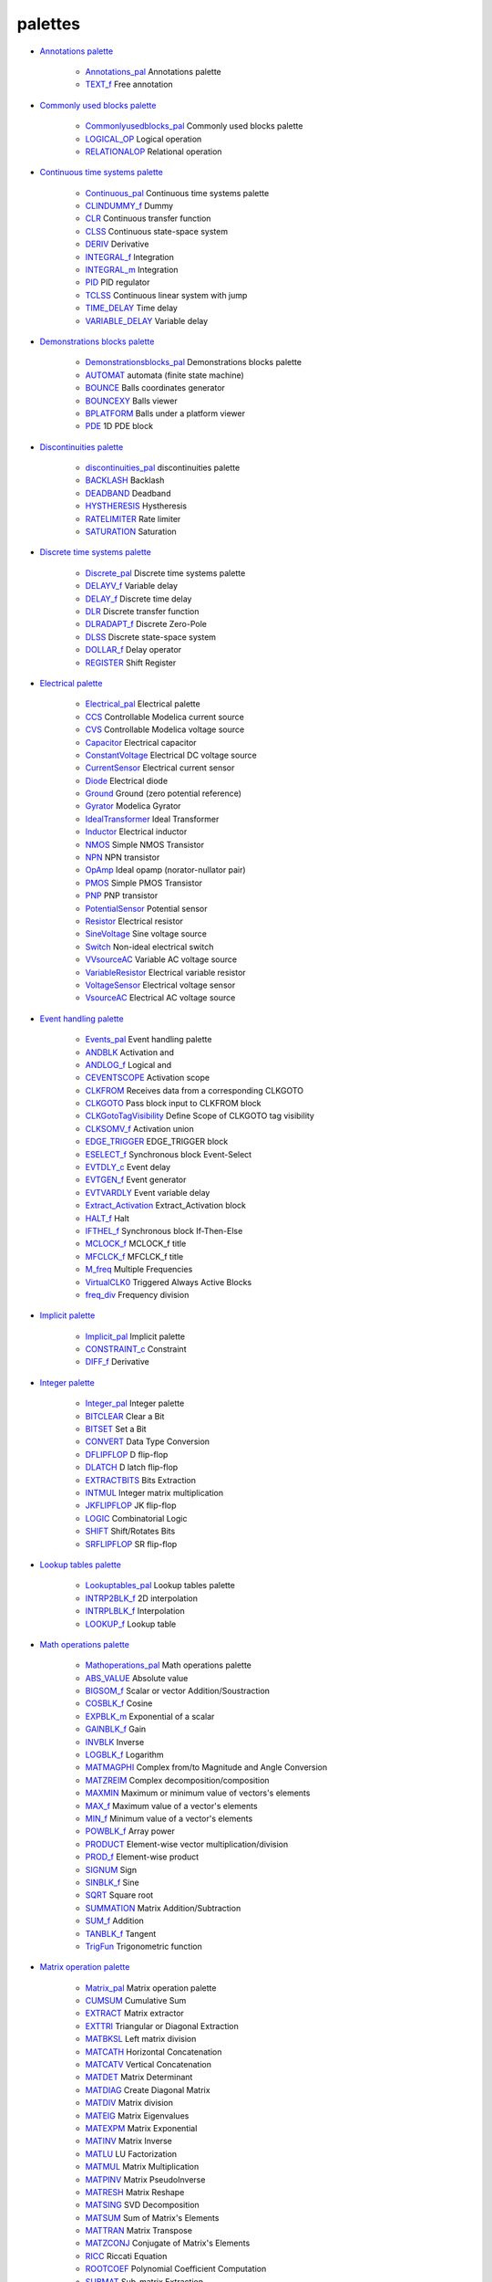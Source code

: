 


palettes
~~~~~~~~


+ `Annotations palette`_

    + `Annotations_pal`_ Annotations palette
    + `TEXT_f`_ Free annotation

+ `Commonly used blocks palette`_

    + `Commonlyusedblocks_pal`_ Commonly used blocks palette
    + `LOGICAL_OP`_ Logical operation
    + `RELATIONALOP`_ Relational operation

+ `Continuous time systems palette`_

    + `Continuous_pal`_ Continuous time systems palette
    + `CLINDUMMY_f`_ Dummy
    + `CLR`_ Continuous transfer function
    + `CLSS`_ Continuous state-space system
    + `DERIV`_ Derivative
    + `INTEGRAL_f`_ Integration
    + `INTEGRAL_m`_ Integration
    + `PID`_ PID regulator
    + `TCLSS`_ Continuous linear system with jump
    + `TIME_DELAY`_ Time delay
    + `VARIABLE_DELAY`_ Variable delay

+ `Demonstrations blocks palette`_

    + `Demonstrationsblocks_pal`_ Demonstrations blocks palette
    + `AUTOMAT`_ automata (finite state machine)
    + `BOUNCE`_ Balls coordinates generator
    + `BOUNCEXY`_ Balls viewer
    + `BPLATFORM`_ Balls under a platform viewer
    + `PDE`_ 1D PDE block

+ `Discontinuities palette`_

    + `discontinuities_pal`_ discontinuities palette
    + `BACKLASH`_ Backlash
    + `DEADBAND`_ Deadband
    + `HYSTHERESIS`_ Hystheresis
    + `RATELIMITER`_ Rate limiter
    + `SATURATION`_ Saturation

+ `Discrete time systems palette`_

    + `Discrete_pal`_ Discrete time systems palette
    + `DELAYV_f`_ Variable delay
    + `DELAY_f`_ Discrete time delay
    + `DLR`_ Discrete transfer function
    + `DLRADAPT_f`_ Discrete Zero-Pole
    + `DLSS`_ Discrete state-space system
    + `DOLLAR_f`_ Delay operator
    + `REGISTER`_ Shift Register

+ `Electrical palette`_

    + `Electrical_pal`_ Electrical palette
    + `CCS`_ Controllable Modelica current source
    + `CVS`_ Controllable Modelica voltage source
    + `Capacitor`_ Electrical capacitor
    + `ConstantVoltage`_ Electrical DC voltage source
    + `CurrentSensor`_ Electrical current sensor
    + `Diode`_ Electrical diode
    + `Ground`_ Ground (zero potential reference)
    + `Gyrator`_ Modelica Gyrator
    + `IdealTransformer`_ Ideal Transformer
    + `Inductor`_ Electrical inductor
    + `NMOS`_ Simple NMOS Transistor
    + `NPN`_ NPN transistor
    + `OpAmp`_ Ideal opamp (norator-nullator pair)
    + `PMOS`_ Simple PMOS Transistor
    + `PNP`_ PNP transistor
    + `PotentialSensor`_ Potential sensor
    + `Resistor`_ Electrical resistor
    + `SineVoltage`_ Sine voltage source
    + `Switch`_ Non-ideal electrical switch
    + `VVsourceAC`_ Variable AC voltage source
    + `VariableResistor`_ Electrical variable resistor
    + `VoltageSensor`_ Electrical voltage sensor
    + `VsourceAC`_ Electrical AC voltage source

+ `Event handling palette`_

    + `Events_pal`_ Event handling palette
    + `ANDBLK`_ Activation and
    + `ANDLOG_f`_ Logical and
    + `CEVENTSCOPE`_ Activation scope
    + `CLKFROM`_ Receives data from a corresponding CLKGOTO
    + `CLKGOTO`_ Pass block input to CLKFROM block
    + `CLKGotoTagVisibility`_ Define Scope of CLKGOTO tag visibility
    + `CLKSOMV_f`_ Activation union
    + `EDGE_TRIGGER`_ EDGE_TRIGGER block
    + `ESELECT_f`_ Synchronous block Event-Select
    + `EVTDLY_c`_ Event delay
    + `EVTGEN_f`_ Event generator
    + `EVTVARDLY`_ Event variable delay
    + `Extract_Activation`_ Extract_Activation block
    + `HALT_f`_ Halt
    + `IFTHEL_f`_ Synchronous block If-Then-Else
    + `MCLOCK_f`_ MCLOCK_f title
    + `MFCLCK_f`_ MFCLCK_f title
    + `M_freq`_ Multiple Frequencies
    + `VirtualCLK0`_ Triggered Always Active Blocks
    + `freq_div`_ Frequency division

+ `Implicit palette`_

    + `Implicit_pal`_ Implicit palette
    + `CONSTRAINT_c`_ Constraint
    + `DIFF_f`_ Derivative

+ `Integer palette`_

    + `Integer_pal`_ Integer palette
    + `BITCLEAR`_ Clear a Bit
    + `BITSET`_ Set a Bit
    + `CONVERT`_ Data Type Conversion
    + `DFLIPFLOP`_ D flip-flop
    + `DLATCH`_ D latch flip-flop
    + `EXTRACTBITS`_ Bits Extraction
    + `INTMUL`_ Integer matrix multiplication
    + `JKFLIPFLOP`_ JK flip-flop
    + `LOGIC`_ Combinatorial Logic
    + `SHIFT`_ Shift/Rotates Bits
    + `SRFLIPFLOP`_ SR flip-flop

+ `Lookup tables palette`_

    + `Lookuptables_pal`_ Lookup tables palette
    + `INTRP2BLK_f`_ 2D interpolation
    + `INTRPLBLK_f`_ Interpolation
    + `LOOKUP_f`_ Lookup table

+ `Math operations palette`_

    + `Mathoperations_pal`_ Math operations palette
    + `ABS_VALUE`_ Absolute value
    + `BIGSOM_f`_ Scalar or vector Addition/Soustraction
    + `COSBLK_f`_ Cosine
    + `EXPBLK_m`_ Exponential of a scalar
    + `GAINBLK_f`_ Gain
    + `INVBLK`_ Inverse
    + `LOGBLK_f`_ Logarithm
    + `MATMAGPHI`_ Complex from/to Magnitude and Angle Conversion
    + `MATZREIM`_ Complex decomposition/composition
    + `MAXMIN`_ Maximum or minimum value of vectors's elements
    + `MAX_f`_ Maximum value of a vector's elements
    + `MIN_f`_ Minimum value of a vector's elements
    + `POWBLK_f`_ Array power
    + `PRODUCT`_ Element-wise vector multiplication/division
    + `PROD_f`_ Element-wise product
    + `SIGNUM`_ Sign
    + `SINBLK_f`_ Sine
    + `SQRT`_ Square root
    + `SUMMATION`_ Matrix Addition/Subtraction
    + `SUM_f`_ Addition
    + `TANBLK_f`_ Tangent
    + `TrigFun`_ Trigonometric function

+ `Matrix operation palette`_

    + `Matrix_pal`_ Matrix operation palette
    + `CUMSUM`_ Cumulative Sum
    + `EXTRACT`_ Matrix extractor
    + `EXTTRI`_ Triangular or Diagonal Extraction
    + `MATBKSL`_ Left matrix division
    + `MATCATH`_ Horizontal Concatenation
    + `MATCATV`_ Vertical Concatenation
    + `MATDET`_ Matrix Determinant
    + `MATDIAG`_ Create Diagonal Matrix
    + `MATDIV`_ Matrix division
    + `MATEIG`_ Matrix Eigenvalues
    + `MATEXPM`_ Matrix Exponential
    + `MATINV`_ Matrix Inverse
    + `MATLU`_ LU Factorization
    + `MATMUL`_ Matrix Multiplication
    + `MATPINV`_ Matrix PseudoInverse
    + `MATRESH`_ Matrix Reshape
    + `MATSING`_ SVD Decomposition
    + `MATSUM`_ Sum of Matrix's Elements
    + `MATTRAN`_ Matrix Transpose
    + `MATZCONJ`_ Conjugate of Matrix's Elements
    + `RICC`_ Riccati Equation
    + `ROOTCOEF`_ Polynomial Coefficient Computation
    + `SUBMAT`_ Sub-matrix Extraction

+ `Port & Subsystem palette`_

    + `Portaction_pal`_ Port & Subsystem palette
    + `CLKINV_f`_ Input activation port
    + `CLKOUTV_f`_ Output activation port
    + `INIMPL_f`_ Implicit Input port
    + `IN_f`_ Regular Input Port
    + `OUTIMPL_f`_ Output implicit port
    + `OUT_f`_ Regular Output Port

+ `Signal processing palette`_

    + `Signalprocessing_pal`_ Signal processing palette
    + `QUANT_f`_ Quantization
    + `SAMPHOLD_m`_ Sample and hold

+ `Signal routing palette`_

    + `Signalrouting_pal`_ Signal routing palette
    + `DEMUX`_ Demultiplexer
    + `EXTRACTOR`_ Extractor
    + `FROM`_ FROM Receives data from a corresponding GOTO
    + `FROMMO`_ Receives data from a corresponding GOTOMO
    + `GOTO`_ GOTO Pass block input to From block
    + `GOTOMO`_ Pass block input to FROMMO block
    + `GotoTagVisibility`_ Define Scope of GOTO tag visibility
    + `GotoTagVisibilityMO`_ Define Scope of GOTOMO tag visibility
    + `ISELECT_m`_ Iselect
    + `MUX`_ Multiplexer
    + `M_SWITCH`_ Multi-port switch
    + `NRMSOM_f`_ Merge data
    + `RELAY_f`_ Relay
    + `SELECT_m`_ Select
    + `SELF_SWITCH`_ Switch
    + `SWITCH2_m`_ Switch2
    + `SWITCH_f`_ Switch

+ `Sinks palette`_

    + `Sinks_pal`_ Sinks palette
    + `AFFICH_m`_ Display
    + `BARXY`_ y=f(x) animated viewer
    + `CANIMXY`_ y=f(x) animated viewer
    + `CANIMXY3D`_ z=f(x,y) animated viewer
    + `CFSCOPE`_ Floating point scope
    + `CMAT3D`_ Matrix z values 3D viewer
    + `CMATVIEW`_ Matrix Colormapped viewer
    + `CMSCOPE`_ Multi display scope
    + `CSCOPE`_ Single Display Scope
    + `CSCOPXY`_ y=f(x) permanent viewer
    + `CSCOPXY3D`_ z=f(x,y) permanent viewer
    + `ENDBLK`_ END block
    + `END_c`_ END_c block
    + `TOWS_c`_ Data to Scilab worspace
    + `TRASH_f`_ Trash block
    + `WFILE_f`_ Write to output file
    + `WRITEAU_f`_ Write AU sound file
    + `WRITEC_f`_ Write to C binary file

+ `Sources palette`_

    + `Sources_pal`_ Sources palette
    + `CLOCK_c`_ Activation clock
    + `CONST_m`_ Constant
    + `CURV_f`_ Curve
    + `Counter`_ Counter
    + `FROMWSB`_ Data from Scilab workspace to Xcos
    + `GENSIN_f`_ Sine wave generator
    + `GENSQR_f`_ Square wave generator
    + `Modulo_Count`_ Modulo counter (0 to N counter)
    + `PULSE_SC`_ Pulse Generator
    + `RAMP`_ Ramp
    + `RAND_m`_ Random generator
    + `READAU_f`_ Read AU sound file
    + `READC_f`_ Read binary data
    + `RFILE_f`_ Read from input file
    + `SAWTOOTH_f`_ Sawtooth generator
    + `STEP_FUNCTION`_ Step Function
    + `SampleCLK`_ Sample Time Clock
    + `Sigbuilder`_ Signal creator/generator
    + `TIME_f`_ Time
    + `TKSCALE`_ Adjust value with a graphical widget.

+ `Thermohydraulics palette`_

    + `ThermoHydraulics_pal`_ Thermal-Hydraulics toolbox
    + `Bache`_ Thermal-hydraulic tank (reservoir)
    + `PerteDP`_ Thermal-hydraulic pipe
    + `PuitsP`_ Thermal-hydraulic drain (well)
    + `SourceP`_ Thermal-hydraulic constant pressure source
    + `VanneReglante`_ Thermal-hydraulic control valve

+ `User defined functions palette`_

    + `Userdefinedfunctions_pal`_ User defined functions palette
    + `CBLOCK`_ New C
    + `DSUPER`_ Masked super block
    + `EXPRESSION`_ Mathematical expression
    + `MBLOCK`_ Modelica generic block
    + `SUPER_f`_ Super block
    + `c_block`_ C language
    + `fortran_block`_ Fortran
    + `generic_block3`_ Generic block
    + `scifunc_block_m`_ Scilab function block

+ `Zero crossing detection palette`_

    + `Zerocrossingdetection_pal`_ Zero crossing detection palette
    + `GENERAL_f`_ GENERAL_f title
    + `NEGTOPOS_f`_ Threshold negative to positive
    + `POSTONEG_f`_ Threshold positive to negative
    + `ZCROSS_f`_ Threshold detection at zero



.. _Thermohydraulics palette: section_f9eb7d0ebf7f54cf27673d58fde750eb.html
.. _EDGE_TRIGGER: EDGE_TRIGGER.html
.. _PuitsP: PuitsP.html
.. _DLATCH: DLATCH.html
.. _CSCOPXY: CSCOPXY.html
.. _CLR: CLR.html
.. _MAX_f: MAX_f.html
.. _MATPINV: MATPINV.html
.. _Sources_pal: Sources_pal.html
.. _READAU_f: READAU_f.html
.. _CMATVIEW: CMATVIEW.html
.. _Math operations palette: section_9cdd4d3df435b43fdb0b2030ef9e66fc.html
.. _TIME_f: TIME_f.html
.. _SHIFT: SHIFT.html
.. _VoltageSensor: VoltageSensor.html
.. _Continuous time systems palette: section_c356e461a309facff393363a9bc63a1a.html
.. _REGISTER: REGISTER.html
.. _Matrix operation palette: section_567180bcef25256104d2547b2a8d8df7.html
.. _Electrical_pal: Electrical_pal.html
.. _MFCLCK_f: MFCLCK_f.html
.. _PID: PID.html
.. _ROOTCOEF: ROOTCOEF.html
.. _CLINDUMMY_f: CLINDUMMY_f.html
.. _Discrete_pal: Discrete_pal.html
.. _TCLSS: TCLSS.html
.. _SUM_f: SUM_f.html
.. _DOLLAR_f: DOLLAR_f.html
.. _CBLOCK: CBLOCK.html
.. _Bache: Bache.html
.. _Sinks palette: section_db37cc127120cf089c903c3cca127c76.html
.. _ZCROSS_f: ZCROSS_f.html
.. _LOGBLK_f: LOGBLK_f.html
.. _DFLIPFLOP: DFLIPFLOP.html
.. _MCLOCK_f: MCLOCK_f.html
.. _MATINV: MATINV.html
.. _ANDLOG_f: ANDLOG_f.html
.. _c_block: c_block.html
.. _Commonly used blocks palette: section_4af25c59f4a436982a291ee3f96167b6.html
.. _M_freq: M_freq.html
.. _CLKGotoTagVisibility: CLKGotoTagVisibility.html
.. _Counter: Counter.html
.. _FROMWSB: FROMWSB.html
.. _PerteDP: PerteDP.html
.. _Capacitor: Capacitor.html
.. _CLKGOTO: CLKGOTO.html
.. _DLR: DLR.html
.. _SAWTOOTH_f: SAWTOOTH_f.html
.. _LOOKUP_f: LOOKUP_f.html
.. _fortran_block: fortran_block.html
.. _DSUPER: DSUPER.html
.. _NMOS: NMOS.html
.. _Zerocrossingdetection_pal: Zerocrossingdetection_pal.html
.. _COSBLK_f: COSBLK_f.html
.. _ISELECT_m: ISELECT_m.html
.. _RICC: RICC-3640f0aabea1a4c3d1b9c40b31c8b3d5.html
.. _WRITEAU_f: WRITEAU_f.html
.. _MUX: MUX.html
.. _CurrentSensor: CurrentSensor.html
.. _CMSCOPE: CMSCOPE.html
.. _CURV_f: CURV_f.html
.. _PNP: PNP.html
.. _BPLATFORM: BPLATFORM.html
.. _END_c: END_c.html
.. _MATTRAN: MATTRAN.html
.. _DELAY_f: DELAY_f.html
.. _Signal processing palette: section_33a96e379736104ed40fd25ae613e54a.html
.. _PDE: PDE.html
.. _INVBLK: INVBLK.html
.. _Events_pal: Events_pal.html
.. _NRMSOM_f: NRMSOM_f.html
.. _scifunc_block_m: scifunc_block_m.html
.. _Demonstrationsblocks_pal: Demonstrationsblocks_pal.html
.. _MATRESH: MATRESH.html
.. _ThermoHydraulics_pal: ThermoHydraulics_pal.html
.. _Integer palette: section_5959de0ab6a5f839fb9f0cad1c6d8bc4.html
.. _EXTTRI: EXTTRI.html
.. _GAINBLK_f: GAINBLK_f.html
.. _CLOCK_c: CLOCK_c.html
.. _Mathoperations_pal: Mathoperations_pal.html
.. _FROM: FROM.html
.. _MBLOCK: MBLOCK.html
.. _Signalrouting_pal: Signalrouting_pal.html
.. _STEP_FUNCTION: STEP_FUNCTION.html
.. _EXPBLK_m: EXPBLK_m.html
.. _SineVoltage: SineVoltage.html
.. _RFILE_f: RFILE_f.html
.. _Signalprocessing_pal: Signalprocessing_pal.html
.. _PotentialSensor: PotentialSensor.html
.. _SELECT_m: SELECT_m.html
.. _SWITCH2_m: SWITCH2_m.html
.. _M_SWITCH: M_SWITCH.html
.. _PMOS: PMOS.html
.. _MIN_f: MIN_f.html
.. _Zero crossing detection palette: section_21fbd5de8ee5f5f7f7b29bf7efce65d0.html
.. _VsourceAC: VsourceAC.html
.. _SWITCH_f: SWITCH_f.html
.. _discontinuities_pal: discontinuities_pal.html
.. _Lookup tables palette: section_9f6cf7b20ddbceb6a4cfd3ce7dd0e24f.html
.. _GENSIN_f: GENSIN_f.html
.. _CUMSUM: CUMSUM-a85e04b226fbdce6a2da89e965ea9df.html
.. _DERIV: DERIV.html
.. _Demonstrations blocks palette: section_cfd727adbfbe87024a08e007907d42ea.html
.. _EXTRACTBITS: EXTRACTBITS.html
.. _Annotations_pal: Annotations_pal.html
.. _CONST_m: CONST_m.html
.. _TIME_DELAY: TIME_DELAY.html
.. _MATCATH: MATCATH.html
.. _EXPRESSION: EXPRESSION.html
.. _LOGICAL_OP: LOGICAL_OP.html
.. _Modulo_Count: Modulo_Count.html
.. _GOTO: GOTO.html
.. _Extract_Activation: Extract_Activation.html
.. _DEMUX: DEMUX.html
.. _BACKLASH: BACKLASH.html
.. _WRITEC_f: WRITEC_f.html
.. _TRASH_f: TRASH_f.html
.. _MATBKSL: MATBKSL.html
.. _MATZCONJ: MATZCONJ.html
.. _VanneReglante: VanneReglante.html
.. _TANBLK_f: TANBLK_f.html
.. _CFSCOPE: CFSCOPE.html
.. _Sources palette: section_7c51cb640792abc11f72a205dc2f9cbb.html
.. _NEGTOPOS_f: NEGTOPOS_f.html
.. _IN_f: IN_f.html
.. _CMAT3D: CMAT3D.html
.. _DEADBAND: DEADBAND.html
.. _MATEIG: MATEIG.html
.. _SIGNUM: SIGNUM.html
.. _SATURATION: SATURATION.html
.. _DELAYV_f: DELAYV_f.html
.. _POWBLK_f: POWBLK_f.html
.. _MATEXPM: MATEXPM.html
.. _EXTRACTOR: EXTRACTOR.html
.. _MATMAGPHI: MATMAGPHI.html
.. _MATSING: MATSING.html
.. _EXTRACT: EXTRACT.html
.. _Ground: Ground.html
.. _TOWS_c: TOWS_c.html
.. _RELATIONALOP: RELATIONALOP.html
.. _Lookuptables_pal: Lookuptables_pal.html
.. _RELAY_f: RELAY_f.html
.. _VARIABLE_DELAY: VARIABLE_DELAY.html
.. _ESELECT_f: ESELECT_f.html
.. _CEVENTSCOPE: CEVENTSCOPE.html
.. _Sigbuilder: Sigbuilder.html
.. _AFFICH_m: AFFICH_m.html
.. _INTEGRAL_f: INTEGRAL_f.html
.. _MATDIAG: MATDIAG.html
.. _CVS: CVS.html
.. _MATDIV: MATDIV.html
.. _HALT_f: HALT_f.html
.. _MATMUL: MATMUL.html
.. _SourceP: SourceP.html
.. _ANDBLK: ANDBLK.html
.. _Electrical palette: section_b5a03d11154da320a5aaed8497d36aec.html
.. _BIGSOM_f: BIGSOM_f.html
.. _GOTOMO: GOTOMO.html
.. _FROMMO: FROMMO.html
.. _Discontinuities palette: section_7d60c0d7d4301a8945be08de6a3d6a66.html
.. _MATSUM: MATSUM.html
.. _INTRP2BLK_f: INTRP2BLK_f.html
.. _CLKOUTV_f: CLKOUTV_f.html
.. _MATCATV: MATCATV.html
.. _Signal routing palette: section_7a9fdc7e0d2c655cbe6cd0a117a248de.html
.. _Implicit_pal: Implicit_pal.html
.. _INTEGRAL_m: INTEGRAL_m.html
.. _VVsourceAC: VVsourceAC.html
.. _VariableResistor: VariableResistor.html
.. _User defined functions palette: section_8930afbe1346805ad74e4d2a60e27e07.html
.. _GENSQR_f: GENSQR_f.html
.. _PRODUCT: PRODUCT.html
.. _CONSTRAINT_c: CONSTRAINT_c.html
.. _PROD_f: PROD_f.html
.. _CSCOPE: CSCOPE.html
.. _Diode: Diode.html
.. _RAND_m: RAND_m.html
.. _EVTGEN_f: EVTGEN_f.html
.. _SAMPHOLD_m: SAMPHOLD_m.html
.. _EVTDLY_c: EVTDLY_c.html
.. _MATZREIM: MATZREIM.html
.. _OUTIMPL_f: OUTIMPL_f.html
.. _POSTONEG_f: POSTONEG_f.html
.. _MATDET: MATDET.html
.. _DIFF_f: DIFF_f.html
.. _CLKINV_f: CLKINV_f.html
.. _freq_div: freq_div.html
.. _Event handling palette: section_72340daae7aa36ab6c929438c75d2742.html
.. _TrigFun: TrigFun.html
.. _BOUNCEXY: BOUNCEXY.html
.. _RAMP: RAMP.html
.. _ Subsystem palette: section_20389e66eec4955777f6d9dafe73ba26.html
.. _Continuous_pal: Continuous_pal.html
.. _MAXMIN: MAXMIN.html
.. _CLSS: CLSS.html
.. _BOUNCE: BOUNCE.html
.. _SUPER_f: SUPER_f.html
.. _Annotations palette: section_11de6b21bd72e4874349f352c7de3f09.html
.. _ConstantVoltage: ConstantVoltage.html
.. _DLRADAPT_f: DLRADAPT_f.html
.. _SUMMATION: SUMMATION.html
.. _BITCLEAR: BITCLEAR.html
.. _VirtualCLK0: VirtualCLK0.html
.. _CONVERT: CONVERT.html
.. _Implicit palette: section_05f63d1b47aaae5ca1474c89fde50dfc.html
.. _Sinks_pal: Sinks_pal.html
.. _GENERAL_f: GENERAL_f.html
.. _MATLU: MATLU.html
.. _Resistor: Resistor.html
.. _AUTOMAT: AUTOMAT.html
.. _INTMUL: INTMUL.html
.. _GotoTagVisibilityMO: GotoTagVisibilityMO.html
.. _NPN: NPN.html
.. _EVTVARDLY: EVTVARDLY.html
.. _WFILE_f: WFILE_f.html
.. _PULSE_SC: PULSE_SC.html
.. _SRFLIPFLOP: SRFLIPFLOP.html
.. _generic_block3: generic_block3.html
.. _CLKSOMV_f: CLKSOMV_f.html
.. _QUANT_f: QUANT_f.html
.. _CANIMXY: CANIMXY.html
.. _CSCOPXY3D: CSCOPXY3D.html
.. _SUBMAT: SUBMAT.html
.. _INIMPL_f: INIMPL_f.html
.. _IFTHEL_f: IFTHEL_f.html
.. _TEXT_f: TEXT_f.html
.. _Integer_pal: Integer_pal.html
.. _Switch: Switch.html
.. _BITSET: BITSET-b934c0d76f55255a47ccca35a05e32e3.html
.. _ABS_VALUE: ABS_VALUE.html
.. _INTRPLBLK_f: INTRPLBLK_f.html
.. _READC_f: READC_f.html
.. _TKSCALE: TKSCALE.html
.. _SELF_SWITCH: SELF_SWITCH.html
.. _BARXY: BARXY.html
.. _DLSS: DLSS.html
.. _SQRT: SQRT-36875f2500a09ee35d0bb7eb8c0b91b0.html
.. _IdealTransformer: IdealTransformer.html
.. _OUT_f: OUT_f.html
.. _Gyrator: Gyrator.html
.. _Discrete time systems palette: section_de9e6c67727ebcd18df02101b421eeb9.html
.. _ENDBLK: ENDBLK.html
.. _Matrix_pal: Matrix_pal.html
.. _Portaction_pal: Portaction_pal.html
.. _Inductor: Inductor.html
.. _Userdefinedfunctions_pal: Userdefinedfunctions_pal.html
.. _CANIMXY3D: CANIMXY3D.html
.. _CCS: CCS.html
.. _OpAmp: OpAmp.html
.. _HYSTHERESIS: HYSTHERESIS.html
.. _LOGIC: LOGIC.html
.. _SampleCLK: SampleCLK.html
.. _JKFLIPFLOP: JKFLIPFLOP.html
.. _CLKFROM: CLKFROM.html
.. _SINBLK_f: SINBLK_f.html
.. _GotoTagVisibility: GotoTagVisibility.html
.. _Commonlyusedblocks_pal: Commonlyusedblocks_pal.html
.. _RATELIMITER: RATELIMITER.html


